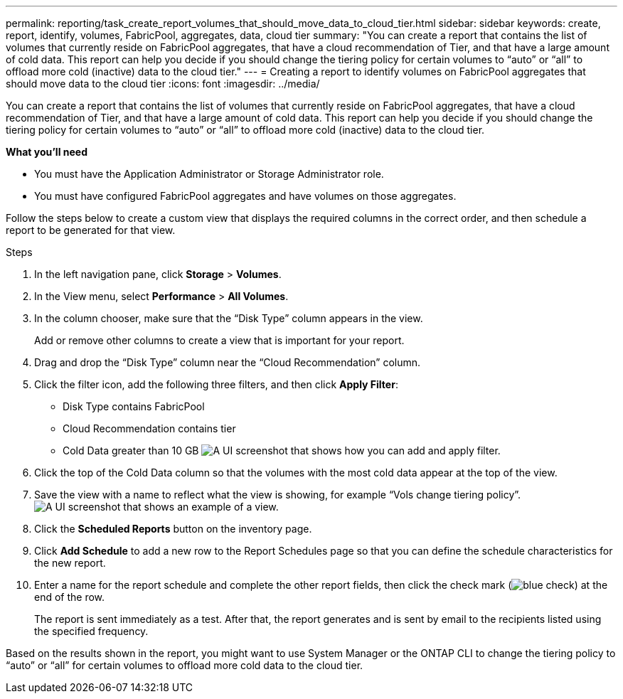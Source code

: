 ---
permalink: reporting/task_create_report_volumes_that_should_move_data_to_cloud_tier.html
sidebar: sidebar
keywords: create, report, identify, volumes, FabricPool, aggregates, data, cloud tier
summary: "You can create a report that contains the list of volumes that currently reside on FabricPool aggregates, that have a cloud recommendation of Tier, and that have a large amount of cold data. This report can help you decide if you should change the tiering policy for certain volumes to “auto” or “all” to offload more cold (inactive) data to the cloud tier."
---
= Creating a report to identify volumes on FabricPool aggregates that should move data to the cloud tier
:icons: font
:imagesdir: ../media/

[.lead]
You can create a report that contains the list of volumes that currently reside on FabricPool aggregates, that have a cloud recommendation of Tier, and that have a large amount of cold data. This report can help you decide if you should change the tiering policy for certain volumes to "`auto`" or "`all`" to offload more cold (inactive) data to the cloud tier.

*What you'll need*

* You must have the Application Administrator or Storage Administrator role.
* You must have configured FabricPool aggregates and have volumes on those aggregates.

Follow the steps below to create a custom view that displays the required columns in the correct order, and then schedule a report to be generated for that view.

.Steps

. In the left navigation pane, click *Storage* > *Volumes*.
. In the View menu, select *Performance* > *All Volumes*.
. In the column chooser, make sure that the "`Disk Type`" column appears in the view.
+
Add or remove other columns to create a view that is important for your report.

. Drag and drop the "`Disk Type`" column near the "`Cloud Recommendation`" column.
. Click the filter icon, add the following three filters, and then click *Apply Filter*:
 ** Disk Type contains FabricPool
 ** Cloud Recommendation contains tier
 ** Cold Data greater than 10 GB
image:../media/filter_cold_data.gif[A UI screenshot that shows how you can add and apply filter.]
. Click the top of the Cold Data column so that the volumes with the most cold data appear at the top of the view.
. Save the view with a name to reflect what the view is showing, for example "`Vols change tiering policy`".image:../media/report_vol_cold_data.gif[A UI screenshot that shows an example of a view.]
. Click the *Scheduled Reports* button on the inventory page.
. Click *Add Schedule* to add a new row to the Report Schedules page so that you can define the schedule characteristics for the new report.
. Enter a name for the report schedule and complete the other report fields, then click the check mark (image:../media/blue_check.gif[]) at the end of the row.
+
The report is sent immediately as a test. After that, the report generates and is sent by email to the recipients listed using the specified frequency.

Based on the results shown in the report, you might want to use System Manager or the ONTAP CLI to change the tiering policy to "`auto`" or "`all`" for certain volumes to offload more cold data to the cloud tier.

